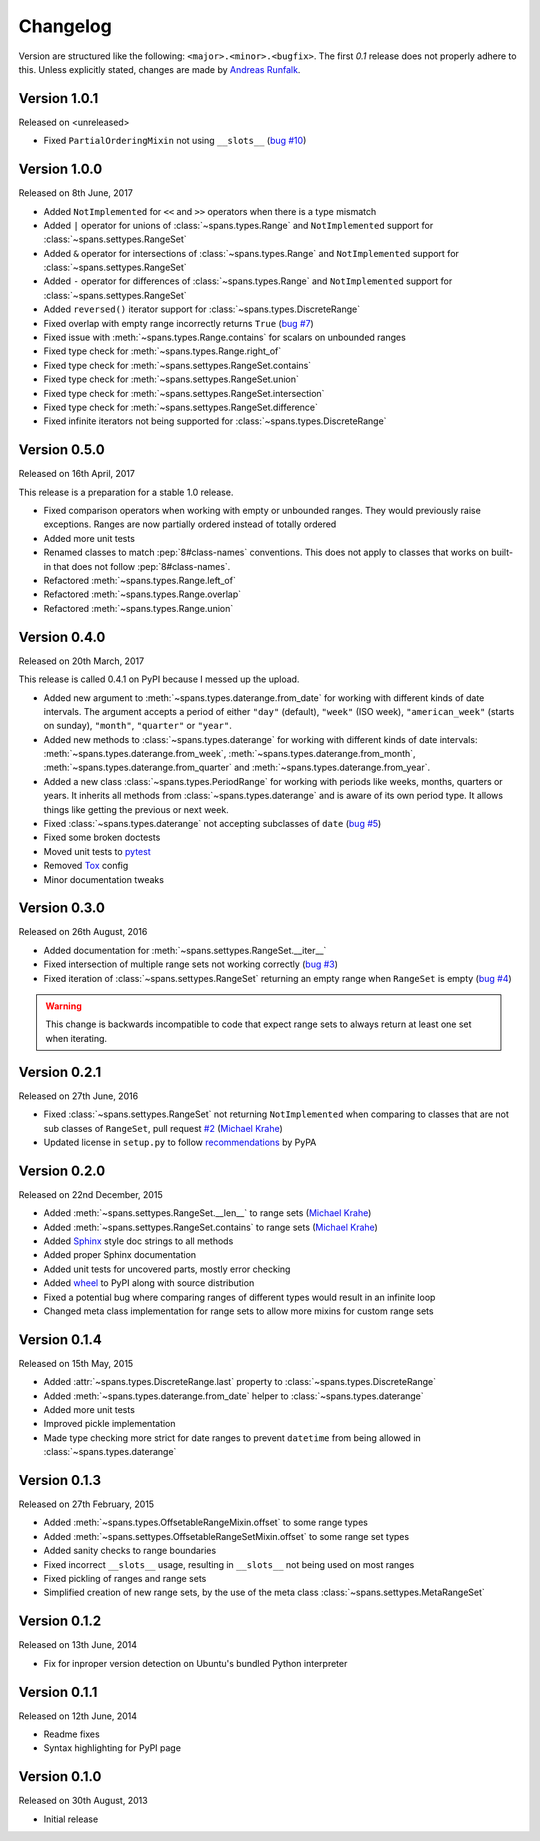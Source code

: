 Changelog
=========
Version are structured like the following: ``<major>.<minor>.<bugfix>``. The
first `0.1` release does not properly adhere to this. Unless explicitly stated,
changes are made by `Andreas Runfalk <https://github.com/runfalk>`_.


Version 1.0.1
-------------
Released on <unreleased>

- Fixed ``PartialOrderingMixin`` not using ``__slots__``
  (`bug #10 <https://github.com/runfalk/spans/issues/10>`_)


Version 1.0.0
-------------
Released on 8th June, 2017

- Added ``NotImplemented`` for ``<<`` and ``>>`` operators when there is a type
  mismatch
- Added ``|`` operator for unions of :class:`~spans.types.Range` and
  ``NotImplemented`` support for :class:`~spans.settypes.RangeSet`
- Added ``&`` operator for intersections of :class:`~spans.types.Range` and
  ``NotImplemented`` support for :class:`~spans.settypes.RangeSet`
- Added ``-`` operator for differences of :class:`~spans.types.Range` and
  ``NotImplemented`` support for :class:`~spans.settypes.RangeSet`
- Added ``reversed()`` iterator support for :class:`~spans.types.DiscreteRange`
- Fixed overlap with empty range incorrectly returns ``True``
  (`bug #7 <https://github.com/runfalk/spans/issues/7>`_)
- Fixed issue with :meth:`~spans.types.Range.contains` for scalars on unbounded
  ranges
- Fixed type check for :meth:`~spans.types.Range.right_of`
- Fixed type check for :meth:`~spans.settypes.RangeSet.contains`
- Fixed type check for :meth:`~spans.settypes.RangeSet.union`
- Fixed type check for :meth:`~spans.settypes.RangeSet.intersection`
- Fixed type check for :meth:`~spans.settypes.RangeSet.difference`
- Fixed infinite iterators not being supported for
  :class:`~spans.types.DiscreteRange`


Version 0.5.0
-------------
Released on 16th April, 2017

This release is a preparation for a stable 1.0 release.

- Fixed comparison operators when working with empty or unbounded ranges. They
  would previously raise exceptions. Ranges are now partially ordered instead of
  totally ordered
- Added more unit tests
- Renamed classes to match :pep:`8#class-names` conventions. This does not apply
  to classes that works on built-in that does not follow :pep:`8#class-names`.
- Refactored :meth:`~spans.types.Range.left_of`
- Refactored :meth:`~spans.types.Range.overlap`
- Refactored :meth:`~spans.types.Range.union`


Version 0.4.0
-------------
Released on 20th March, 2017

This release is called 0.4.1 on PyPI because I messed up the upload.

- Added new argument to :meth:`~spans.types.daterange.from_date` for working
  with different kinds of date intervals. The argument accepts a period of either
  ``"day"`` (default), ``"week"`` (ISO week), ``"american_week"`` (starts on
  sunday), ``"month"``, ``"quarter"`` or ``"year"``.
- Added new methods to :class:`~spans.types.daterange` for working with different
  kinds of date intervals:
  :meth:`~spans.types.daterange.from_week`,
  :meth:`~spans.types.daterange.from_month`,
  :meth:`~spans.types.daterange.from_quarter` and
  :meth:`~spans.types.daterange.from_year`.
- Added a new class :class:`~spans.types.PeriodRange` for working with periods
  like weeks, months, quarters or years. It inherits all methods from
  :class:`~spans.types.daterange` and is aware of its own period type. It
  allows things like getting the previous or next week.
- Fixed :class:`~spans.types.daterange` not accepting subclasses of ``date``
  (`bug #5 <https://github.com/runfalk/spans/issues/5>`_)
- Fixed some broken doctests
- Moved unit tests to `pytest <http://docs.pytest.org/en/latest/>`_
- Removed `Tox <https://tox.readthedocs.io/en/latest/>`_ config
- Minor documentation tweaks


Version 0.3.0
-------------
Released on 26th August, 2016

- Added documentation for :meth:`~spans.settypes.RangeSet.__iter__`
- Fixed intersection of multiple range sets not working correctly
  (`bug #3 <https://github.com/runfalk/spans/issues/3>`_)
- Fixed iteration of :class:`~spans.settypes.RangeSet` returning an empty range
  when ``RangeSet`` is empty
  (`bug #4 <https://github.com/runfalk/spans/issues/4>`_)

.. warning::
   This change is backwards incompatible to code that expect range sets to
   always return at least one set when iterating.


Version 0.2.1
-------------
Released on 27th June, 2016

- Fixed :class:`~spans.settypes.RangeSet` not returning ``NotImplemented`` when
  comparing to classes that are not sub classes of ``RangeSet``, pull request
  `#2 <https://github.com/runfalk/spans/pull/2>`_
  (`Michael Krahe <https://github.com/der-michik>`_)
- Updated license in ``setup.py`` to follow
  `recommendations <https://packaging.python.org/en/latest/distributing/#license>`_
  by PyPA


Version 0.2.0
-------------
Released on 22nd December, 2015

- Added :meth:`~spans.settypes.RangeSet.__len__` to range sets
  (`Michael Krahe <https://github.com/der-michik>`_)
- Added :meth:`~spans.settypes.RangeSet.contains` to range sets
  (`Michael Krahe <https://github.com/der-michik>`_)
- Added `Sphinx <http://sphinx-doc.org/>`_ style doc strings to all methods
- Added proper Sphinx documentation
- Added unit tests for uncovered parts, mostly error checking
- Added `wheel <https://www.python.org/dev/peps/pep-0427/>`_ to PyPI along with
  source distribution
- Fixed a potential bug where comparing ranges of different types would result
  in an infinite loop
- Changed meta class implementation for range sets to allow more mixins for
  custom range sets


Version 0.1.4
-------------
Released on 15th May, 2015

- Added :attr:`~spans.types.DiscreteRange.last` property to
  :class:`~spans.types.DiscreteRange`
- Added :meth:`~spans.types.daterange.from_date` helper to
  :class:`~spans.types.daterange`
- Added more unit tests
- Improved pickle implementation
- Made type checking more strict for date ranges to prevent ``datetime`` from
  being allowed in :class:`~spans.types.daterange`


Version 0.1.3
-------------
Released on 27th February, 2015

- Added :meth:`~spans.types.OffsetableRangeMixin.offset` to some range types
- Added :meth:`~spans.settypes.OffsetableRangeSetMixin.offset` to some range set
  types
- Added sanity checks to range boundaries
- Fixed incorrect ``__slots__`` usage, resulting in ``__slots__`` not being used
  on most ranges
- Fixed pickling of ranges and range sets
- Simplified creation of new range sets, by the use of the meta class
  :class:`~spans.settypes.MetaRangeSet`


Version 0.1.2
-------------
Released on 13th June, 2014

- Fix for inproper version detection on Ubuntu's bundled Python interpreter


Version 0.1.1
-------------
Released on 12th June, 2014

- Readme fixes
- Syntax highlighting for PyPI page


Version 0.1.0
-------------
Released on 30th August, 2013

- Initial release
